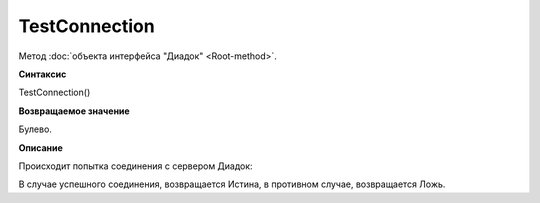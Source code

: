 ﻿TestConnection
==============

Метод :doc:`объекта интерфейса "Диадок" <Root-method>`.

**Синтаксис**


TestConnection()

**Возвращаемое значение**


Булево.

**Описание**


Происходит попытка соединения с сервером Диадок:

В случае успешного соединения, возвращается Истина, в противном случае,
возвращается Ложь.
